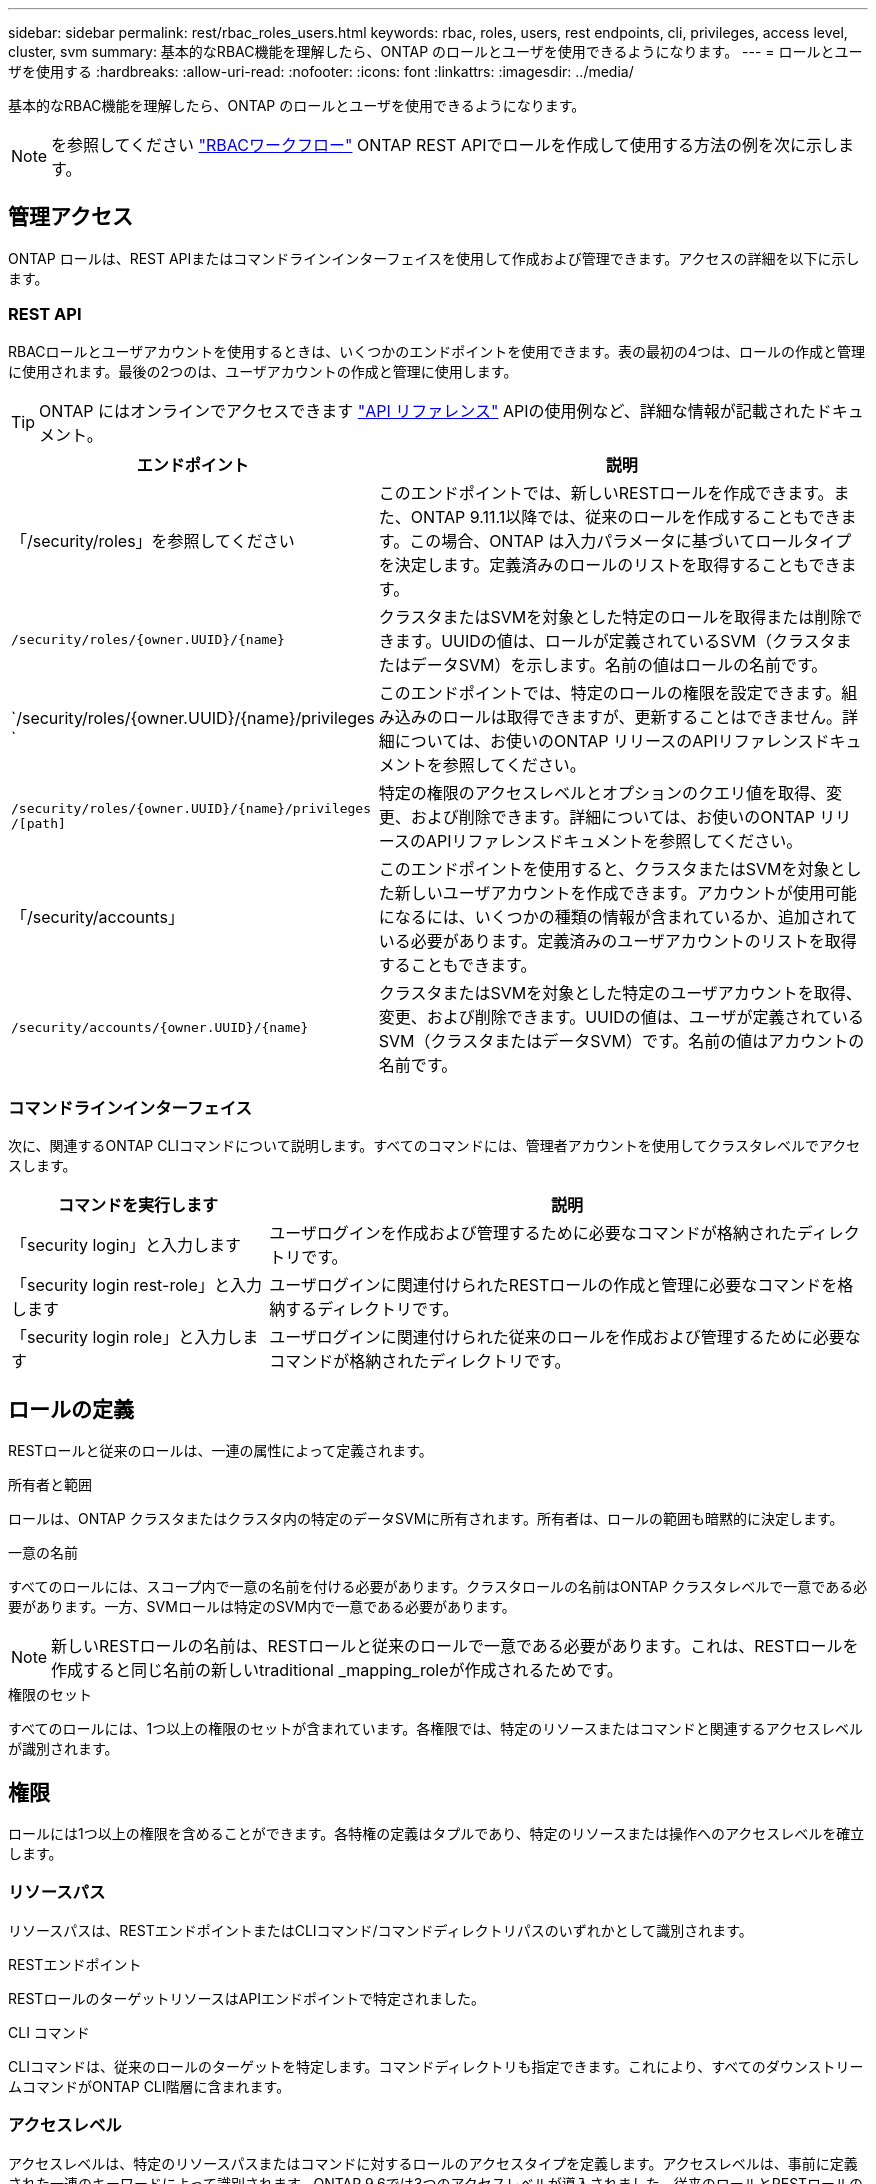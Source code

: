 ---
sidebar: sidebar 
permalink: rest/rbac_roles_users.html 
keywords: rbac, roles, users, rest endpoints, cli, privileges, access level, cluster, svm 
summary: 基本的なRBAC機能を理解したら、ONTAP のロールとユーザを使用できるようになります。 
---
= ロールとユーザを使用する
:hardbreaks:
:allow-uri-read: 
:nofooter: 
:icons: font
:linkattrs: 
:imagesdir: ../media/


[role="lead"]
基本的なRBAC機能を理解したら、ONTAP のロールとユーザを使用できるようになります。


NOTE: を参照してください link:../workflows/wf_rbac_prepare.html["RBACワークフロー"] ONTAP REST APIでロールを作成して使用する方法の例を次に示します。



== 管理アクセス

ONTAP ロールは、REST APIまたはコマンドラインインターフェイスを使用して作成および管理できます。アクセスの詳細を以下に示します。



=== REST API

RBACロールとユーザアカウントを使用するときは、いくつかのエンドポイントを使用できます。表の最初の4つは、ロールの作成と管理に使用されます。最後の2つのは、ユーザアカウントの作成と管理に使用します。


TIP: ONTAP にはオンラインでアクセスできます link:../reference/api_reference.html["API リファレンス"] APIの使用例など、詳細な情報が記載されたドキュメント。

[cols="35,65"]
|===
| エンドポイント | 説明 


| 「/security/roles」を参照してください | このエンドポイントでは、新しいRESTロールを作成できます。また、ONTAP 9.11.1以降では、従来のロールを作成することもできます。この場合、ONTAP は入力パラメータに基づいてロールタイプを決定します。定義済みのロールのリストを取得することもできます。 


| `/security/roles/{owner.UUID}/{name}` | クラスタまたはSVMを対象とした特定のロールを取得または削除できます。UUIDの値は、ロールが定義されているSVM（クラスタまたはデータSVM）を示します。名前の値はロールの名前です。 


| `/security/roles/{owner.UUID}/{name}/privileges ` | このエンドポイントでは、特定のロールの権限を設定できます。組み込みのロールは取得できますが、更新することはできません。詳細については、お使いのONTAP リリースのAPIリファレンスドキュメントを参照してください。 


| `/security/roles/{owner.UUID}/{name}/privileges /[path]` | 特定の権限のアクセスレベルとオプションのクエリ値を取得、変更、および削除できます。詳細については、お使いのONTAP リリースのAPIリファレンスドキュメントを参照してください。 


| 「/security/accounts」 | このエンドポイントを使用すると、クラスタまたはSVMを対象とした新しいユーザアカウントを作成できます。アカウントが使用可能になるには、いくつかの種類の情報が含まれているか、追加されている必要があります。定義済みのユーザアカウントのリストを取得することもできます。 


| `/security/accounts/{owner.UUID}/{name}` | クラスタまたはSVMを対象とした特定のユーザアカウントを取得、変更、および削除できます。UUIDの値は、ユーザが定義されているSVM（クラスタまたはデータSVM）です。名前の値はアカウントの名前です。 
|===


=== コマンドラインインターフェイス

次に、関連するONTAP CLIコマンドについて説明します。すべてのコマンドには、管理者アカウントを使用してクラスタレベルでアクセスします。

[cols="30,70"]
|===
| コマンドを実行します | 説明 


| 「security login」と入力します | ユーザログインを作成および管理するために必要なコマンドが格納されたディレクトリです。 


| 「security login rest-role」と入力します | ユーザログインに関連付けられたRESTロールの作成と管理に必要なコマンドを格納するディレクトリです。 


| 「security login role」と入力します | ユーザログインに関連付けられた従来のロールを作成および管理するために必要なコマンドが格納されたディレクトリです。 
|===


== ロールの定義

RESTロールと従来のロールは、一連の属性によって定義されます。

.所有者と範囲
ロールは、ONTAP クラスタまたはクラスタ内の特定のデータSVMに所有されます。所有者は、ロールの範囲も暗黙的に決定します。

.一意の名前
すべてのロールには、スコープ内で一意の名前を付ける必要があります。クラスタロールの名前はONTAP クラスタレベルで一意である必要があります。一方、SVMロールは特定のSVM内で一意である必要があります。


NOTE: 新しいRESTロールの名前は、RESTロールと従来のロールで一意である必要があります。これは、RESTロールを作成すると同じ名前の新しいtraditional _mapping_roleが作成されるためです。

.権限のセット
すべてのロールには、1つ以上の権限のセットが含まれています。各権限では、特定のリソースまたはコマンドと関連するアクセスレベルが識別されます。



== 権限

ロールには1つ以上の権限を含めることができます。各特権の定義はタプルであり、特定のリソースまたは操作へのアクセスレベルを確立します。



=== リソースパス

リソースパスは、RESTエンドポイントまたはCLIコマンド/コマンドディレクトリパスのいずれかとして識別されます。

.RESTエンドポイント
RESTロールのターゲットリソースはAPIエンドポイントで特定されました。

.CLI コマンド
CLIコマンドは、従来のロールのターゲットを特定します。コマンドディレクトリも指定できます。これにより、すべてのダウンストリームコマンドがONTAP CLI階層に含まれます。



=== アクセスレベル

アクセスレベルは、特定のリソースパスまたはコマンドに対するロールのアクセスタイプを定義します。アクセスレベルは、事前に定義された一連のキーワードによって識別されます。ONTAP 9.6では3つのアクセスレベルが導入されました。従来のロールとRESTロールの両方に使用できます。また、ONTAP 9.11.1で3つの新しいアクセスレベルが追加されました。これらの新しいアクセスレベルは、RESTロールでのみ使用できます。


NOTE: アクセスレベルはCRUDモデルに従います。RESTでは、主なHTTPメソッド（POST、GET、PATCH、DELETE）に基づいています。対応するCLI処理は、一般にREST処理（create、show、modify、delete）と対応します。

[cols="20,45,15,20"]
|===
| アクセスレベル | RESTプリミティブ | を追加しました | RESTロールのみ 


| なし | 該当なし | 9.6 | いいえ 


| - 読み取り専用 | 取得 | 9.6 | いいえ 


| すべて | GET、POST、PATCH、DELETE | 9.6 | いいえ 


| READ_CREATE | GET、POST | 9.11.1 | はい。 


| READ_MODIFY | 取得、パッチ | 9.11.1 | はい。 


| READ_CREATE _MODIFY | GET、POST、PATCH | 9.11.1 | はい。 
|===


=== オプションのクエリ

従来のロールを作成する場合、コマンドまたはコマンドディレクトリに適用可能なオブジェクトのサブセットを特定する* query *値をオプションで指定できます。



== 組み込みのロールの概要

ONTAP には、クラスタレベルまたはSVMレベルで使用できる事前定義されたロールがいくつか用意されています。



=== クラスタを対象としたロール

クラスタ内には、複数の組み込みのロールを使用できます。

を参照してください https://docs.netapp.com/us-en/ontap/authentication/predefined-roles-cluster-administrators-concept.html["クラスタ管理者の事前定義されたロール"^] を参照してください。

[cols="20,80"]
|===
| ロール | 説明 


| 管理 | このロールの管理者には制限のない権限があり、ONTAP システムであらゆる操作を実行できます。クラスタレベルおよびSVMレベルのすべてのリソースを設定できます。 


| AutoSupport | これは、AutoSupport アカウント専用のロールです。 


| バックアップ | この特殊な役割は、システムのバックアップが必要なバックアップソフトウェアに適用されます。 


| SnapLock | これは、SnapLock アカウント専用のロールです。 


| - 読み取り専用 | このロールの管理者は、すべてのデータをクラスタレベルで表示できますが、変更はできません。 


| なし | 管理機能は提供されません。 
|===


=== SVMを対象としたロール

SVMには、SVMスコープで使用できる組み込みのロールがいくつかあります。* vsadmin *は、最も一般的で強力な機能へのアクセスを提供します。特定の管理タスクに応じて、次のような追加のロールが用意されています。

* vsadmin-volume
* vsadmin-protocol のいずれかです
* vsadmin-backup のストレージシステムで
* vsadmin-snaplock
* vsadmin-readonly （読み取り専用


を参照してください https://docs.netapp.com/us-en/ontap/authentication/predefined-roles-svm-administrators-concept.html["SVM 管理者の事前定義されたロール"^] を参照してください。



== ロールタイプの比較

REST *ロールまたは*従来の*ロールを選択する前に、これらの違いを理解しておく必要があります。この2つのロールタイプの比較方法の一部を次に示します。


NOTE: RBACのユースケースが複雑で高度な場合は、通常は従来のロールを使用します。



=== ユーザがONTAP にアクセスする方法

ロールを作成する前に、ユーザがONTAP システムにどのようにアクセスするかを理解しておくことが重要です。このロールに基づいて、ロールのタイプを決定できます。

[cols="2,7"]
|===
| にアクセスします | 推奨されるタイプ 


| REST APIのみ | RESTロールは、REST APIで使用するように設計されています。 


| REST APIおよびCLI | 対応する従来のロールも作成するRESTロールを定義できます。 


| CLIのみ | 従来のロールを作成できます。 
|===


=== アクセスパスの精度

RESTロールに対して定義されるアクセスパスは、RESTエンドポイントに基づいています。従来のロールのアクセスパスは、CLIコマンドまたはコマンドディレクトリに基づきます。また、オプションのクエリパラメータを従来のロールと一緒に指定することで、コマンドパラメータの値に基づいてアクセスをさらに制限することもできます。
